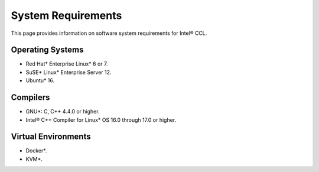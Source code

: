 System Requirements
===================

This page provides information on software system requirements for Intel® CCL.  

Operating Systems
*****************

- Red Hat* Enterprise Linux* 6 or 7.
- SuSE* Linux* Enterprise Server 12.
- Ubuntu* 16.


Compilers
*********

- GNU*: C, C++ 4.4.0 or higher.
- Intel® C++ Compiler for Linux* OS 16.0 through 17.0 or higher.

Virtual Environments
********************

- Docker*.
- KVM*.
